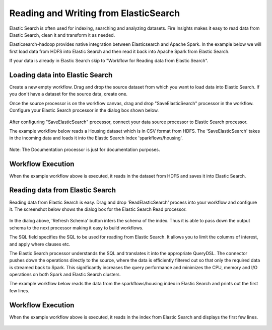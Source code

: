 Reading and Writing from ElasticSearch
======================================

Elastic Search is often used for indexing, searching and analyzing datasets. Fire Insights makes it easy to read data from Elastic Search, clean it and transform it as needed.

Elasticsearch-hadoop provides native integration between Elasticsearch and Apache Spark. In the example below we will first load data from HDFS into Elastic Search and then read it back into Apache Spark from Elastic Search.

If your data is already in Elastic Search skip to "Workflow for Reading data from Elastic Search". 



Loading data into Elastic Search
----------------------------------------------

Create a new empty workflow. Drag and drop the source dataset from which you want to load data into Elastic Search. If you don't have a dataset for the source data, create one. 

Once the source processor is on the workflow canvas, drag and drop "SaveElasticSearch" processor in the workflow. Configure your Elastic Search processor in the dialog box shown below.

.. figure:: ../../_assets/tutorials/dataset/19.PNG
   :alt: Dataset
   :align: center
   :width: 60%


After configuring "SaveElasticSearch" processor, connect your data source processor to Elastic Search processor.


The example workflow below reads a Housing dataset which is in CSV format from HDFS. The 'SaveElasticSearch' takes in the incoming data and loads it into the Elastic Search Index 'sparkflows/housing'. 


.. figure:: ../../_assets/tutorials/dataset/18.PNG
   :alt: Dataset
   :align: center
   :width: 60%

Note: The Documentation processor is just for documentation purposes.
   
Workflow Execution
------------------

When the example workflow above is executed, it reads in the dataset from HDFS and saves it into Elastic Search.

.. figure:: ../../_assets/tutorials/dataset/20.PNG
   :alt: Dataset
   :align: center
   :width: 60%


Reading data from Elastic Search
---------------------------------------------

Reading data from Elastic Search is easy. Drag and drop 'ReadElasticSearch' process into your workflow and configure it.
The screenshot below shows the dialog box for the Elastic Search Read processor.

.. figure:: ../../_assets/tutorials/dataset/22.PNG
   :alt: Dataset
   :align: center
   :width: 60%
   
In the dialog above, 'Refresh Schema' button infers the schema of the index. Thus it is able to pass down the output schema to the next processor making it easy to build workflows.

The SQL field specifies the SQL to be used for reading from Elastic Search. It allows you to limit the columns of interest, and apply where clauses etc.

The Elastic Search processor understands the SQL and translates it into the appropriate QueryDSL. The connector pushes down the operations directly to the source, where the data is efficiently filtered out so that only the required data is streamed back to Spark. This significantly increases the query performance and minimizes the CPU, memory and I/O operations on both Spark and Elastic Search clusters.

The example workflow below reads the data from the sparkflows/housing index in Elastic Search and prints out the first few lines.

.. figure:: ../../_assets/tutorials/dataset/21.PNG
   :alt: Dataset
   :align: center
   :width: 60%
 

Workflow Execution
------------------

When the example workflow above is executed, it reads in the index from Elastic Search and displays the first few lines.


.. figure:: ../../_assets/tutorials/dataset/23.PNG
   :alt: Dataset
   :align: center
   :width: 60%



   
   
   
   
